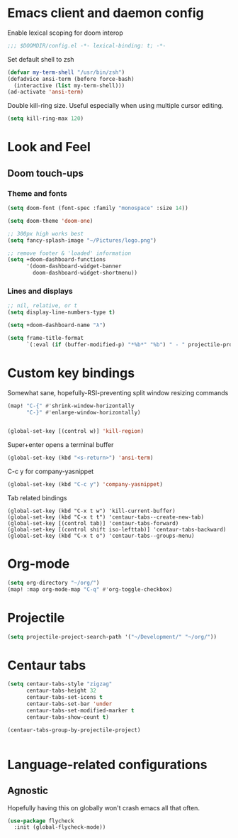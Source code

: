 * Emacs client and daemon config

Enable lexical scoping for doom interop
#+begin_src emacs-lisp
;;; $DOOMDIR/config.el -*- lexical-binding: t; -*-
#+end_src

Set default shell to zsh
#+begin_src emacs-lisp
(defvar my-term-shell "/usr/bin/zsh")
(defadvice ansi-term (before force-bash)
  (interactive (list my-term-shell)))
(ad-activate 'ansi-term)
#+end_src

Double kill-ring size. Useful especially when using multiple cursor editing.
#+begin_src emacs-lisp
(setq kill-ring-max 120)
#+end_src

* Look and Feel
** Doom touch-ups
# Useful doom macros:
# - `load!' for loading external *.el files relative to this one
# - `use-package' for configuring packages
# - `after!' for running code after a package has loaded
# - `add-load-path!' for adding directories to the `load-path', relative to
#   this file. Emacs searches the `load-path' when you load packages with
#   `require' or `use-package'.
# - `map!' for binding new keys
*** Theme and fonts
#+begin_src emacs-lisp
(setq doom-font (font-spec :family "monospace" :size 14))

(setq doom-theme 'doom-one)

;; 300px high works best
(setq fancy-splash-image "~/Pictures/logo.png")

;; remove footer & 'loaded' information
(setq +doom-dashboard-functions
      '(doom-dashboard-widget-banner
        doom-dashboard-widget-shortmenu))
#+end_src

*** Lines and displays
#+begin_src emacs-lisp
;; nil, relative, or t
(setq display-line-numbers-type t)

(setq +doom-dashboard-name "λ")

(setq frame-title-format
      `(:eval (if (buffer-modified-p) "*%b*" "%b") " - " projectile-project-name))
#+end_src


* Custom key bindings
Somewhat sane, hopefully-RSI-preventing split window resizing commands
#+begin_src emacs-lisp
(map! "C-{" #'shrink-window-horizontally
      "C-}" #'enlarge-window-horizontally)


(global-set-key [(control w)] 'kill-region)
#+end_src

Super+enter opens a terminal buffer
#+begin_src emacs-lisp
(global-set-key (kbd "<s-return>") 'ansi-term)
#+end_src

C-c y for company-yasnippet
#+begin_src emacs-lisp
(global-set-key (kbd "C-c y") 'company-yasnippet)
#+End_src

Tab related bindings
#+begin_src elisp
(global-set-key (kbd "C-x t w") 'kill-current-buffer)
(global-set-key (kbd "C-x t t") 'centaur-tabs--create-new-tab)
(global-set-key [(control tab)] 'centaur-tabs-forward)
(global-set-key [(control shift iso-lefttab)] 'centaur-tabs-backward)
(global-set-key (kbd "C-x t o") 'centaur-tabs--groups-menu)
#+end_src


* Org-mode
#+begin_src emacs-lisp
(setq org-directory "~/org/")
(map! :map org-mode-map "C-q" #'org-toggle-checkbox)
#+end_src

* Projectile
#+begin_src emacs-lisp
(setq projectile-project-search-path '("~/Development/" "~/org/"))
#+end_src

* Centaur tabs
#+begin_src emacs-lisp
(setq centaur-tabs-style "zigzag"
      centaur-tabs-height 32
      centaur-tabs-set-icons t
      centaur-tabs-set-bar 'under
      centaur-tabs-set-modified-marker t
      centaur-tabs-show-count t)

(centaur-tabs-group-by-projectile-project)


#+end_src


* Language-related configurations
** Agnostic
Hopefully having this on globally won't crash emacs all that often.
#+begin_src emacs-lisp
(use-package flycheck
  :init (global-flycheck-mode))
#+end_src
